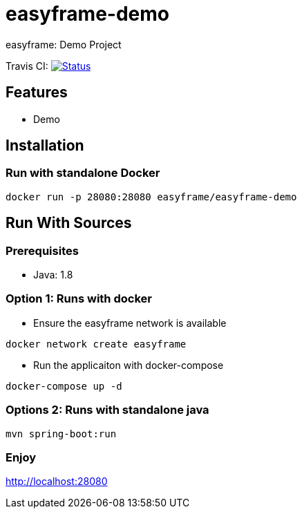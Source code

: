 = easyframe-demo

easyframe: Demo Project

Travis CI: image:https://travis-ci.org/easyframe/easyframe-demo.svg?branch=develop[Status, link=https://travis-ci.org/easyframe/easyframe-demo]

== Features

* Demo

== Installation

=== Run with standalone Docker

 docker run -p 28080:28080 easyframe/easyframe-demo

==  Run With Sources

=== Prerequisites

* Java: 1.8

=== Option 1: Runs with docker
* Ensure the easyframe network is available
----
docker network create easyframe
----
* Run the applicaiton with docker-compose
----
docker-compose up -d
----

=== Options 2: Runs with standalone java

----
mvn spring-boot:run
----

=== Enjoy
http://localhost:28080
